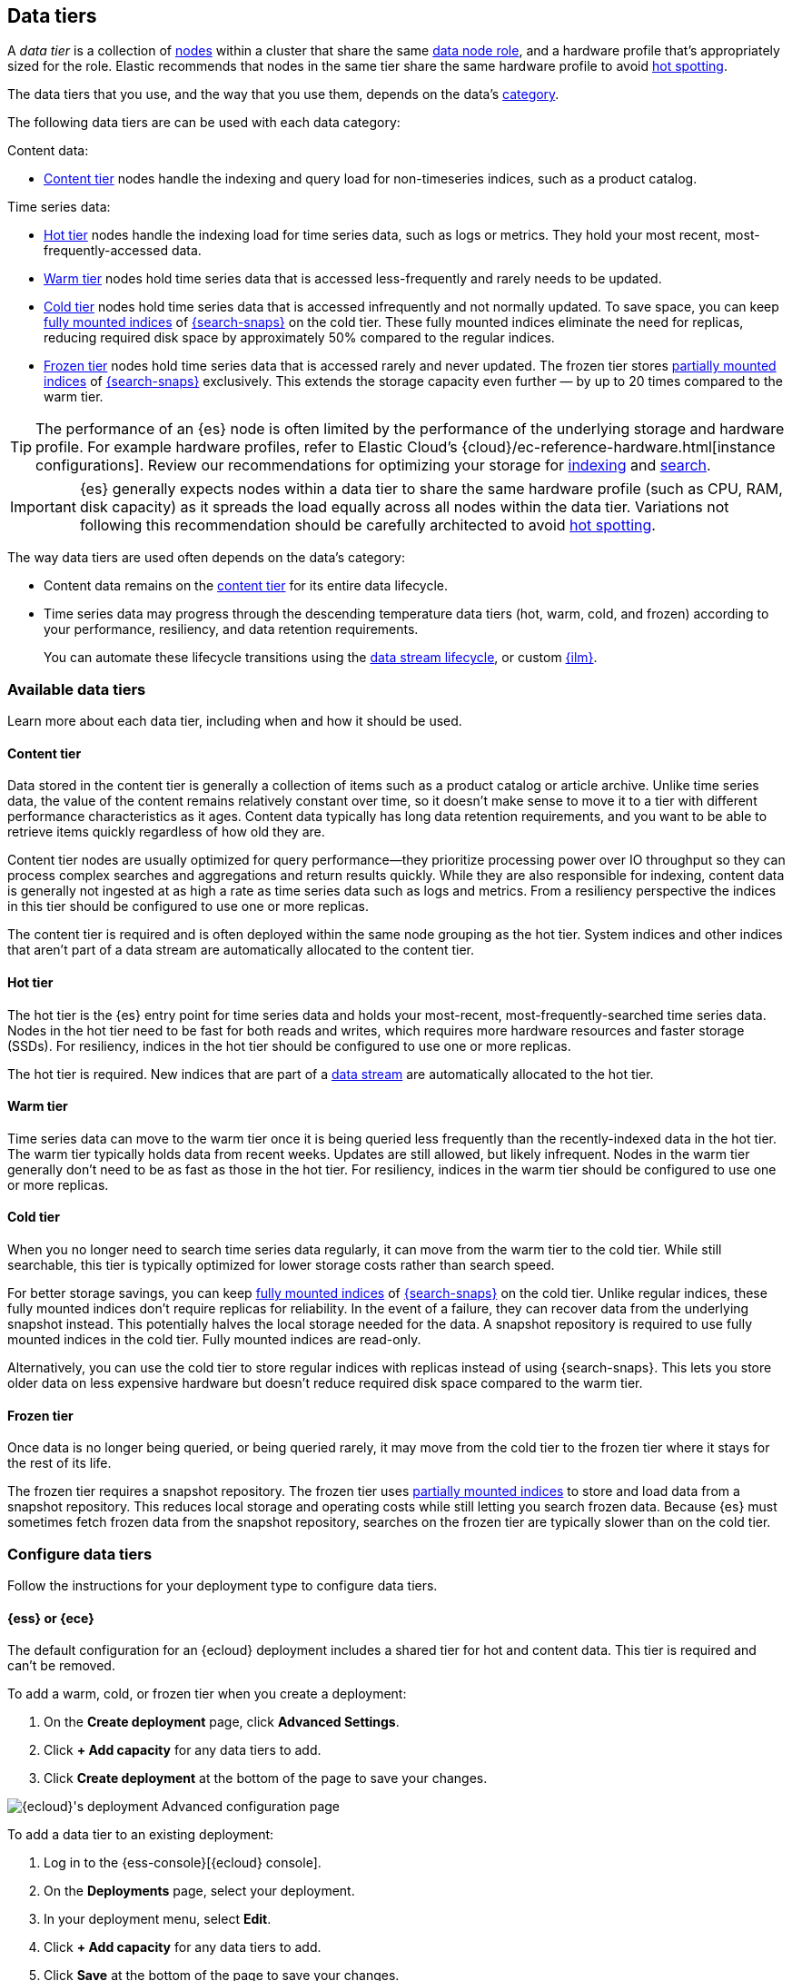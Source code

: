 [role="xpack"]
[[data-tiers]]
== Data tiers

A _data tier_ is a collection of <<modules-node,nodes>> within a cluster that share the same 
<<node-roles,data node role>>, and a hardware profile that's appropriately sized for the role. Elastic recommends that nodes in the same tier share the same 
hardware profile to avoid <<hotspotting,hot spotting>>. 

The data tiers that you use, and the way that you use them, depends on the data's <<data-management,category>>.

The following data tiers are can be used with each data category:

Content data:

* <<content-tier,Content tier>> nodes handle the indexing and query load for non-timeseries 
indices, such as a product catalog.

Time series data:

* <<hot-tier,Hot tier>> nodes handle the indexing load for time series data, 
such as logs or metrics. They hold your most recent, most-frequently-accessed data.
* <<warm-tier,Warm tier>> nodes hold time series data that is accessed less-frequently
and rarely needs to be updated.
* <<cold-tier,Cold tier>> nodes hold time series data that is accessed
infrequently and not normally updated. To save space, you can keep
<<fully-mounted,fully mounted indices>> of
<<ilm-searchable-snapshot,{search-snaps}>> on the cold tier. These fully mounted
indices eliminate the need for replicas, reducing required disk space by
approximately 50% compared to the regular indices.
* <<frozen-tier,Frozen tier>> nodes hold time series data that is accessed 
rarely and never updated. The frozen tier stores <<partially-mounted,partially
mounted indices>> of <<ilm-searchable-snapshot,{search-snaps}>> exclusively.
This extends the storage capacity even further — by up to 20 times compared to
the warm tier. 

TIP: The performance of an {es} node is often limited by the performance of the underlying storage and hardware profile. 
For example hardware profiles, refer to Elastic Cloud's {cloud}/ec-reference-hardware.html[instance configurations]. 
Review our recommendations for optimizing your storage for <<indexing-use-faster-hardware,indexing>> and <<search-use-faster-hardware,search>>.

IMPORTANT: {es} generally expects nodes within a data tier to share the same hardware profile (such as CPU, RAM, disk capacity) 
as it spreads the load equally across all nodes within the data tier.
Variations not following this recommendation should be carefully architected to avoid <<hotspotting,hot spotting>>.

The way data tiers are used often depends on the data's category:

- Content data remains on the <<content-tier,content tier>> for its entire
data lifecycle. 

- Time series data may progress through the 
descending temperature data tiers (hot, warm, cold, and frozen) according to your 
performance, resiliency, and data retention requirements. 
+ 
You can automate these lifecycle transitions using the <<data-streams,data stream lifecycle>>, or custom <<index-lifecycle-management,{ilm}>>. 

[discrete]
[[available-tier]]
=== Available data tiers

Learn more about each data tier, including when and how it should be used.

[discrete]
[[content-tier]]
==== Content tier

// tag::content-tier[]
Data stored in the content tier is generally a collection of items such as a product catalog or article archive.
Unlike time series data, the value of the content remains relatively constant over time,
so it doesn't make sense to move it to a tier with different performance characteristics as it ages.
Content data typically has long data retention requirements, and you want to be able to retrieve
items quickly regardless of how old they are.

Content tier nodes are usually optimized for query performance--they prioritize processing power over IO throughput
so they can process complex searches and aggregations and return results quickly.
While they are also responsible for indexing, content data is generally not ingested at as high a rate
as time series data such as logs and metrics. From a resiliency perspective the indices in this
tier should be configured to use one or more replicas.

The content tier is required and is often deployed within the same node 
grouping as the hot tier. System indices and other indices that aren't part
of a data stream are automatically allocated to the content tier. 
// end::content-tier[]

[discrete]
[[hot-tier]]
==== Hot tier

// tag::hot-tier[]
The hot tier is the {es} entry point for time series data and holds your most-recent,
most-frequently-searched time series data.
Nodes in the hot tier need to be fast for both reads and writes,
which requires more hardware resources and faster storage (SSDs).
For resiliency, indices in the hot tier should be configured to use one or more replicas.

The hot tier is required. New indices that are part of a <<data-streams,
data stream>> are automatically allocated to the hot tier.
// end::hot-tier[]

[discrete]
[[warm-tier]]
==== Warm tier

// tag::warm-tier[]
Time series data can move to the warm tier once it is being queried less frequently
than the recently-indexed data in the hot tier.
The warm tier typically holds data from recent weeks.
Updates are still allowed, but likely infrequent.
Nodes in the warm tier generally don't need to be as fast as those in the hot tier.
For resiliency, indices in the warm tier should be configured to use one or more replicas.
// end::warm-tier[]

[discrete]
[[cold-tier]]
==== Cold tier

// tag::cold-tier[]
When you no longer need to search time series data regularly, it can move from
the warm tier to the cold tier. While still searchable, this tier is typically
optimized for lower storage costs rather than search speed.

For better storage savings, you can keep <<fully-mounted,fully mounted indices>>
of <<ilm-searchable-snapshot,{search-snaps}>> on the cold tier. Unlike regular
indices, these fully mounted indices don't require replicas for reliability. In
the event of a failure, they can recover data from the underlying snapshot
instead. This potentially halves the local storage needed for the data. A
snapshot repository is required to use fully mounted indices in the cold tier.
Fully mounted indices are read-only.

Alternatively, you can use the cold tier to store regular indices with replicas instead
of using {search-snaps}. This lets you store older data on less expensive hardware
but doesn't reduce required disk space compared to the warm tier.
// end::cold-tier[]

[discrete]
[[frozen-tier]]
==== Frozen tier

// tag::frozen-tier[]
Once data is no longer being queried, or being queried rarely, it may move from
the cold tier to the frozen tier where it stays for the rest of its life.

The frozen tier requires a snapshot repository.
The frozen tier uses <<partially-mounted,partially mounted indices>> to store
and load data from a snapshot repository. This reduces local storage and
operating costs while still letting you search frozen data. Because {es} must
sometimes fetch frozen data from the snapshot repository, searches on the frozen
tier are typically slower than on the cold tier.
// end::frozen-tier[]

[discrete]
[[configure-data-tiers]]
=== Configure data tiers

Follow the instructions for your deployment type to configure data tiers.

[discrete]
[[configure-data-tiers-cloud]]
==== {ess} or {ece}

The default configuration for an {ecloud} deployment includes a shared tier for
hot and content data. This tier is required and can't be removed.

To add a warm, cold, or frozen tier when you create a deployment:

. On the **Create deployment** page, click **Advanced Settings**.

. Click **+ Add capacity** for any data tiers to add.

. Click **Create deployment** at the bottom of the page to save your changes.

[role="screenshot"]
image::images/data-tiers/ess-advanced-config-data-tiers.png[{ecloud}'s deployment Advanced configuration page,align=center]

To add a data tier to an existing deployment:

. Log in to the {ess-console}[{ecloud} console].

. On the **Deployments** page, select your deployment.

. In your deployment menu, select **Edit**.

. Click **+ Add capacity** for any data tiers to add.

. Click **Save** at the bottom of the page to save your changes.


To remove a data tier, refer to {cloud}/ec-disable-data-tier.html[Disable a data
tier].

[discrete]
[[configure-data-tiers-on-premise]]
==== Self-managed deployments

For self-managed deployments, each node's <<data-node,data role>> is configured
in `elasticsearch.yml`. For example, the highest-performance nodes in a cluster
might be assigned to both the hot and content tiers:

[source,yaml]
----
node.roles: ["data_hot", "data_content"]
----

NOTE: We recommend you use <<data-frozen-node,dedicated nodes>> in the frozen
tier.

[discrete]
[[data-tier-allocation]]
=== Data tier index allocation

The <<tier-preference-allocation-filter, `index.routing.allocation.include._tier_preference`>> setting determines which tier the index should be allocated to.

When you create an index, by default {es} sets the `_tier_preference`
to `data_content` to automatically allocate the index shards to the content tier.

When {es} creates an index as part of a <<data-streams, data stream>>,
by default {es} sets the `_tier_preference`
to `data_hot` to automatically allocate the index shards to the hot tier.

At the time of index creation, you can override the default setting by explicitly setting 
the preferred value in one of two ways:

- Using an <<index-templates,index template>>. Refer to <<getting-started-index-lifecycle-management,Automate rollover with ILM>> for details.
- Within the <<indices-create-index,create index>> request body. 

You can override this 
setting after index creation by <<indices-update-settings,updating the index setting>> to the preferred 
value. 

This setting also accepts multiple tiers in order of preference. This prevents indices from remaining unallocated if no nodes are available in the preferred tier. For example, when {ilm} migrates an index to the cold phase, it sets the index `_tier_preference` to `data_cold,data_warm,data_hot`.

To remove the data tier preference 
setting, set the `_tier_preference` value to `null`. This allows the index to allocate to any data node within the cluster. Setting the `_tier_preference` to `null` does not restore the default value. Note that, in the case of managed indices, a <<ilm-migrate,migrate>> action might apply a new value in its place. 

[discrete]
[[data-tier-allocation-value]]
==== Determine the current data tier preference

You can check an existing index's data tier preference by <<indices-get-settings,polling its 
settings>> for `index.routing.allocation.include._tier_preference`:

[source,console]
--------------------------------------------------
GET /my-index-000001/_settings?filter_path=*.settings.index.routing.allocation.include._tier_preference
--------------------------------------------------
// TEST[setup:my_index]

[discrete]
[[data-tier-allocation-troubleshooting]]
==== Troubleshooting

The `_tier_preference` setting might conflict with other allocation settings. This conflict might prevent the shard from allocating. A conflict might occur when a cluster has not yet been completely <<troubleshoot-migrate-to-tiers,migrated 
to data tiers>>. 

This setting will not unallocate a currently allocated shard, but might prevent it from migrating from its current location to its designated data tier. To troubleshoot, call the <<cluster-allocation-explain,cluster allocation explain API>> and specify the suspected problematic shard.

[discrete]
[[data-tier-migration]]
==== Automatic data tier migration

{ilm-init} automatically transitions managed
indices through the available data tiers using the <<ilm-migrate, migrate>> action.
By default, this action is automatically injected in every phase.
You can explicitly specify the migrate action with `"enabled": false` to <<ilm-disable-migrate-ex,disable automatic migration>>,
for example, if you're using the <<ilm-allocate, allocate action>> to manually
specify allocation rules.
